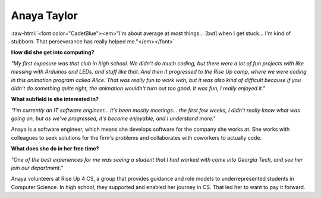 Anaya Taylor
:::::::::::::::::::::::::::::::::::::

.. image:: ../../../_static/Interviewees/A_Taylor.jpg
    :width: 350
    :align: right
    :alt: Picture of Anaya


.. role:: raw-html(raw)
   :format: html

:raw-html:`<font color="CadetBlue"><em>"I'm about average at most things... [but] when I get stuck... I'm kind of stubborn. That perseverance has really helped me."</em></font>` 




**How did she get into computing?**

*"My first exposure was that club in high school. We didn't do much coding, but there were a lot of fun projects with like messing with Arduinos and LEDs, and stuff like that. And then it progressed to the Rise Up camp, where we were coding in this animation program called Alice. That was really fun to work with, but it was also kind of difficult because if you didn't do something quite right, the animation wouldn't turn out too good. It was fun, I really enjoyed it."*

**What subfield is she interested in?**

*"I'm currently an IT software engineer... it's been mostly meetings... the first few weeks, I didn't really know what was going on, but as we've progressed, it's become enjoyable, and I understand more."*

Anaya is a software engineer, which means she develops software for the company she works at. She works with colleagues to seek solutions for the firm's problems and collaborates with coworkers to actually code.

**What does she do in her free time?**

*"One of the best experiences for me was seeing a student that I had worked with come into Georgia Tech, and see her join our department."*

Anaya volunteers at Rise Up 4 CS, a group that provides guidance and role models to underrepresented students in Computer Science. In high school, they supported and enabled her journey in CS. That led her to want to pay it forward.